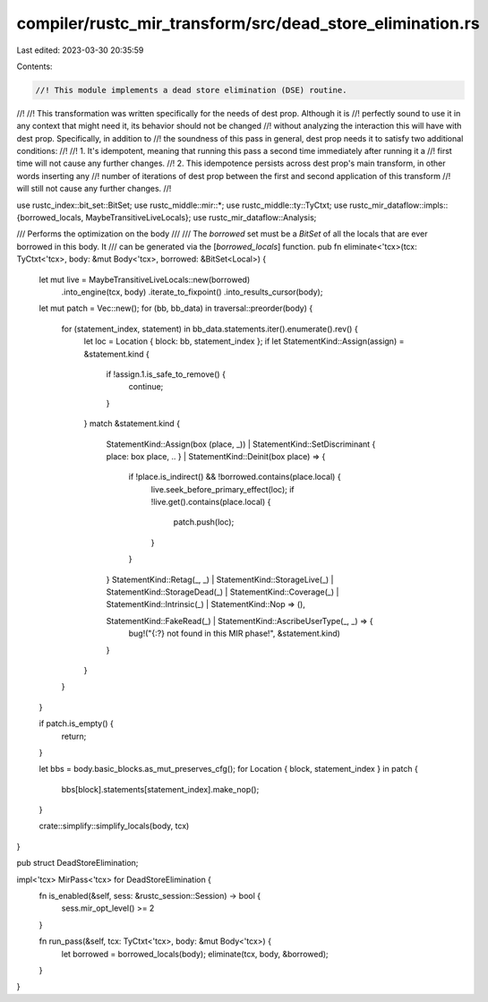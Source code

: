 compiler/rustc_mir_transform/src/dead_store_elimination.rs
==========================================================

Last edited: 2023-03-30 20:35:59

Contents:

.. code-block:: rs

    //! This module implements a dead store elimination (DSE) routine.
//!
//! This transformation was written specifically for the needs of dest prop. Although it is
//! perfectly sound to use it in any context that might need it, its behavior should not be changed
//! without analyzing the interaction this will have with dest prop. Specifically, in addition to
//! the soundness of this pass in general, dest prop needs it to satisfy two additional conditions:
//!
//!  1. It's idempotent, meaning that running this pass a second time immediately after running it a
//!     first time will not cause any further changes.
//!  2. This idempotence persists across dest prop's main transform, in other words inserting any
//!     number of iterations of dest prop between the first and second application of this transform
//!     will still not cause any further changes.
//!

use rustc_index::bit_set::BitSet;
use rustc_middle::mir::*;
use rustc_middle::ty::TyCtxt;
use rustc_mir_dataflow::impls::{borrowed_locals, MaybeTransitiveLiveLocals};
use rustc_mir_dataflow::Analysis;

/// Performs the optimization on the body
///
/// The `borrowed` set must be a `BitSet` of all the locals that are ever borrowed in this body. It
/// can be generated via the [`borrowed_locals`] function.
pub fn eliminate<'tcx>(tcx: TyCtxt<'tcx>, body: &mut Body<'tcx>, borrowed: &BitSet<Local>) {
    let mut live = MaybeTransitiveLiveLocals::new(borrowed)
        .into_engine(tcx, body)
        .iterate_to_fixpoint()
        .into_results_cursor(body);

    let mut patch = Vec::new();
    for (bb, bb_data) in traversal::preorder(body) {
        for (statement_index, statement) in bb_data.statements.iter().enumerate().rev() {
            let loc = Location { block: bb, statement_index };
            if let StatementKind::Assign(assign) = &statement.kind {
                if !assign.1.is_safe_to_remove() {
                    continue;
                }
            }
            match &statement.kind {
                StatementKind::Assign(box (place, _))
                | StatementKind::SetDiscriminant { place: box place, .. }
                | StatementKind::Deinit(box place) => {
                    if !place.is_indirect() && !borrowed.contains(place.local) {
                        live.seek_before_primary_effect(loc);
                        if !live.get().contains(place.local) {
                            patch.push(loc);
                        }
                    }
                }
                StatementKind::Retag(_, _)
                | StatementKind::StorageLive(_)
                | StatementKind::StorageDead(_)
                | StatementKind::Coverage(_)
                | StatementKind::Intrinsic(_)
                | StatementKind::Nop => (),

                StatementKind::FakeRead(_) | StatementKind::AscribeUserType(_, _) => {
                    bug!("{:?} not found in this MIR phase!", &statement.kind)
                }
            }
        }
    }

    if patch.is_empty() {
        return;
    }

    let bbs = body.basic_blocks.as_mut_preserves_cfg();
    for Location { block, statement_index } in patch {
        bbs[block].statements[statement_index].make_nop();
    }

    crate::simplify::simplify_locals(body, tcx)
}

pub struct DeadStoreElimination;

impl<'tcx> MirPass<'tcx> for DeadStoreElimination {
    fn is_enabled(&self, sess: &rustc_session::Session) -> bool {
        sess.mir_opt_level() >= 2
    }

    fn run_pass(&self, tcx: TyCtxt<'tcx>, body: &mut Body<'tcx>) {
        let borrowed = borrowed_locals(body);
        eliminate(tcx, body, &borrowed);
    }
}


